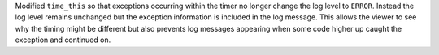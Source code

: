 Modified ``time_this`` so that exceptions occurring within the timer no longer change the log level to ``ERROR``.
Instead the log level remains unchanged but the exception information is included in the log message.
This allows the viewer to see why the timing might be different but also prevents log messages appearing when some code higher up caught the exception and continued on.
